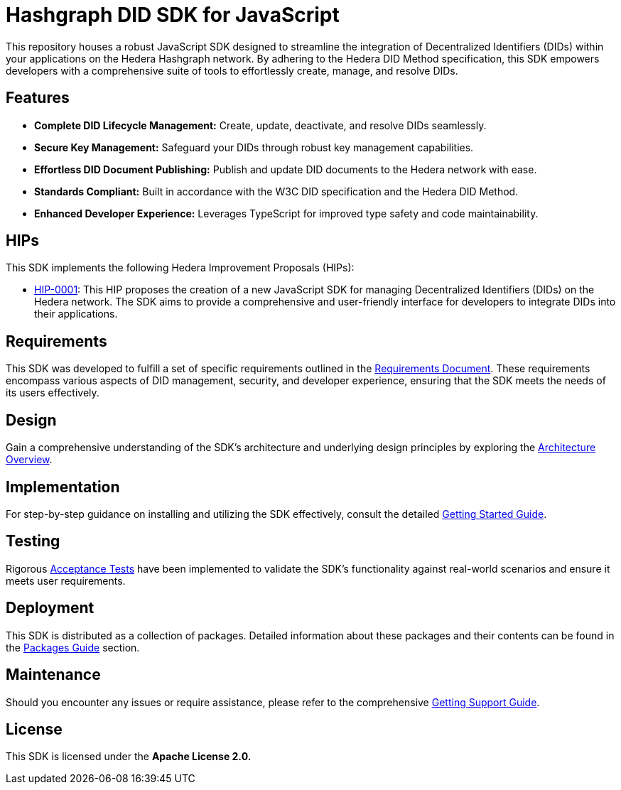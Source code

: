 = Hashgraph DID SDK for JavaScript

This repository houses a robust JavaScript SDK designed to streamline the integration of Decentralized Identifiers (DIDs) within your applications on the Hedera Hashgraph network. By adhering to the Hedera DID Method specification, this SDK empowers developers with a comprehensive suite of tools to effortlessly create, manage, and resolve DIDs.

== Features

* **Complete DID Lifecycle Management:** Create, update, deactivate, and resolve DIDs seamlessly.
* **Secure Key Management:** Safeguard your DIDs through robust key management capabilities.
* **Effortless DID Document Publishing:** Publish and update DID documents to the Hedera network with ease.
* **Standards Compliant:** Built in accordance with the W3C DID specification and the Hedera DID Method.
* **Enhanced Developer Experience:** Leverages TypeScript for improved type safety and code maintainability.

== HIPs

This SDK implements the following Hedera Improvement Proposals (HIPs):

* xref:01-planning/hips/hip-0001-new-did-sdk.adoc[HIP-0001]: This HIP proposes the creation of a new JavaScript SDK for managing Decentralized Identifiers (DIDs) on the Hedera network. The SDK aims to provide a comprehensive and user-friendly interface for developers to integrate DIDs into their applications.

== Requirements

This SDK was developed to fulfill a set of specific requirements outlined in the xref:02-analysis/requirements/index.adoc[Requirements Document]. These requirements encompass various aspects of DID management, security, and developer experience, ensuring that the SDK meets the needs of its users effectively.

== Design

Gain a comprehensive understanding of the SDK's architecture and underlying design principles by exploring the xref:03-design/01_introduction_and_goals/index.adoc[Architecture Overview].

== Implementation

For step-by-step guidance on installing and utilizing the SDK effectively, consult the detailed xref:04-implementation/guides/getting-started-guide.adoc[Getting Started Guide].

== Testing

Rigorous xref:05-testing/acceptance-tests/index.adoc[Acceptance Tests] have been implemented to validate the SDK's functionality against real-world scenarios and ensure it meets user requirements.

== Deployment

This SDK is distributed as a collection of packages. Detailed information about these packages and their contents can be found in the xref:06-deployment/packages/index.adoc[Packages Guide] section.

== Maintenance

Should you encounter any issues or require assistance, please refer to the comprehensive xref:07-maintenance/support/getting-support-guide.adoc[Getting Support Guide].

== License

This SDK is licensed under the *Apache License 2.0.*